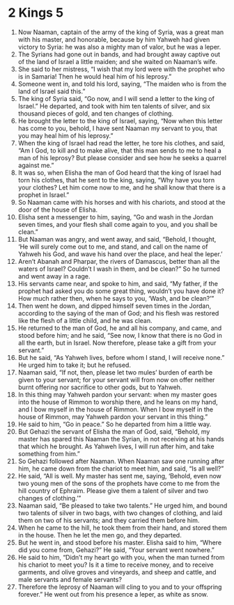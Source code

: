 ﻿
* 2 Kings 5
1. Now Naaman, captain of the army of the king of Syria, was a great man with his master, and honorable, because by him Yahweh had given victory to Syria: he was also a mighty man of valor, but he was a leper. 
2. The Syrians had gone out in bands, and had brought away captive out of the land of Israel a little maiden; and she waited on Naaman’s wife. 
3. She said to her mistress, “I wish that my lord were with the prophet who is in Samaria! Then he would heal him of his leprosy.” 
4. Someone went in, and told his lord, saying, “The maiden who is from the land of Israel said this.” 
5. The king of Syria said, “Go now, and I will send a letter to the king of Israel.” He departed, and took with him ten talents of silver, and six thousand pieces of gold, and ten changes of clothing. 
6. He brought the letter to the king of Israel, saying, “Now when this letter has come to you, behold, I have sent Naaman my servant to you, that you may heal him of his leprosy.” 
7. When the king of Israel had read the letter, he tore his clothes, and said, “Am I God, to kill and to make alive, that this man sends to me to heal a man of his leprosy? But please consider and see how he seeks a quarrel against me.” 
8. It was so, when Elisha the man of God heard that the king of Israel had torn his clothes, that he sent to the king, saying, “Why have you torn your clothes? Let him come now to me, and he shall know that there is a prophet in Israel.” 
9. So Naaman came with his horses and with his chariots, and stood at the door of the house of Elisha. 
10. Elisha sent a messenger to him, saying, “Go and wash in the Jordan seven times, and your flesh shall come again to you, and you shall be clean.” 
11. But Naaman was angry, and went away, and said, “Behold, I thought, ‘He will surely come out to me, and stand, and call on the name of Yahweh his God, and wave his hand over the place, and heal the leper.’ 
12. Aren’t Abanah and Pharpar, the rivers of Damascus, better than all the waters of Israel? Couldn’t I wash in them, and be clean?” So he turned and went away in a rage. 
13. His servants came near, and spoke to him, and said, “My father, if the prophet had asked you do some great thing, wouldn’t you have done it? How much rather then, when he says to you, ‘Wash, and be clean?’” 
14. Then went he down, and dipped himself seven times in the Jordan, according to the saying of the man of God; and his flesh was restored like the flesh of a little child, and he was clean. 
15. He returned to the man of God, he and all his company, and came, and stood before him; and he said, “See now, I know that there is no God in all the earth, but in Israel. Now therefore, please take a gift from your servant.” 
16. But he said, “As Yahweh lives, before whom I stand, I will receive none.” He urged him to take it; but he refused. 
17. Naaman said, “If not, then, please let two mules’ burden of earth be given to your servant; for your servant will from now on offer neither burnt offering nor sacrifice to other gods, but to Yahweh. 
18. In this thing may Yahweh pardon your servant: when my master goes into the house of Rimmon to worship there, and he leans on my hand, and I bow myself in the house of Rimmon. When I bow myself in the house of Rimmon, may Yahweh pardon your servant in this thing.” 
19. He said to him, “Go in peace.” So he departed from him a little way. 
20. But Gehazi the servant of Elisha the man of God, said, “Behold, my master has spared this Naaman the Syrian, in not receiving at his hands that which he brought. As Yahweh lives, I will run after him, and take something from him.” 
21. So Gehazi followed after Naaman. When Naaman saw one running after him, he came down from the chariot to meet him, and said, “Is all well?” 
22. He said, “All is well. My master has sent me, saying, ‘Behold, even now two young men of the sons of the prophets have come to me from the hill country of Ephraim. Please give them a talent of silver and two changes of clothing.’” 
23. Naaman said, “Be pleased to take two talents.” He urged him, and bound two talents of silver in two bags, with two changes of clothing, and laid them on two of his servants; and they carried them before him. 
24. When he came to the hill, he took them from their hand, and stored them in the house. Then he let the men go, and they departed. 
25. But he went in, and stood before his master. Elisha said to him, “Where did you come from, Gehazi?” He said, “Your servant went nowhere.” 
26. He said to him, “Didn’t my heart go with you, when the man turned from his chariot to meet you? Is it a time to receive money, and to receive garments, and olive groves and vineyards, and sheep and cattle, and male servants and female servants? 
27. Therefore the leprosy of Naaman will cling to you and to your offspring forever.” He went out from his presence a leper, as white as snow. 
